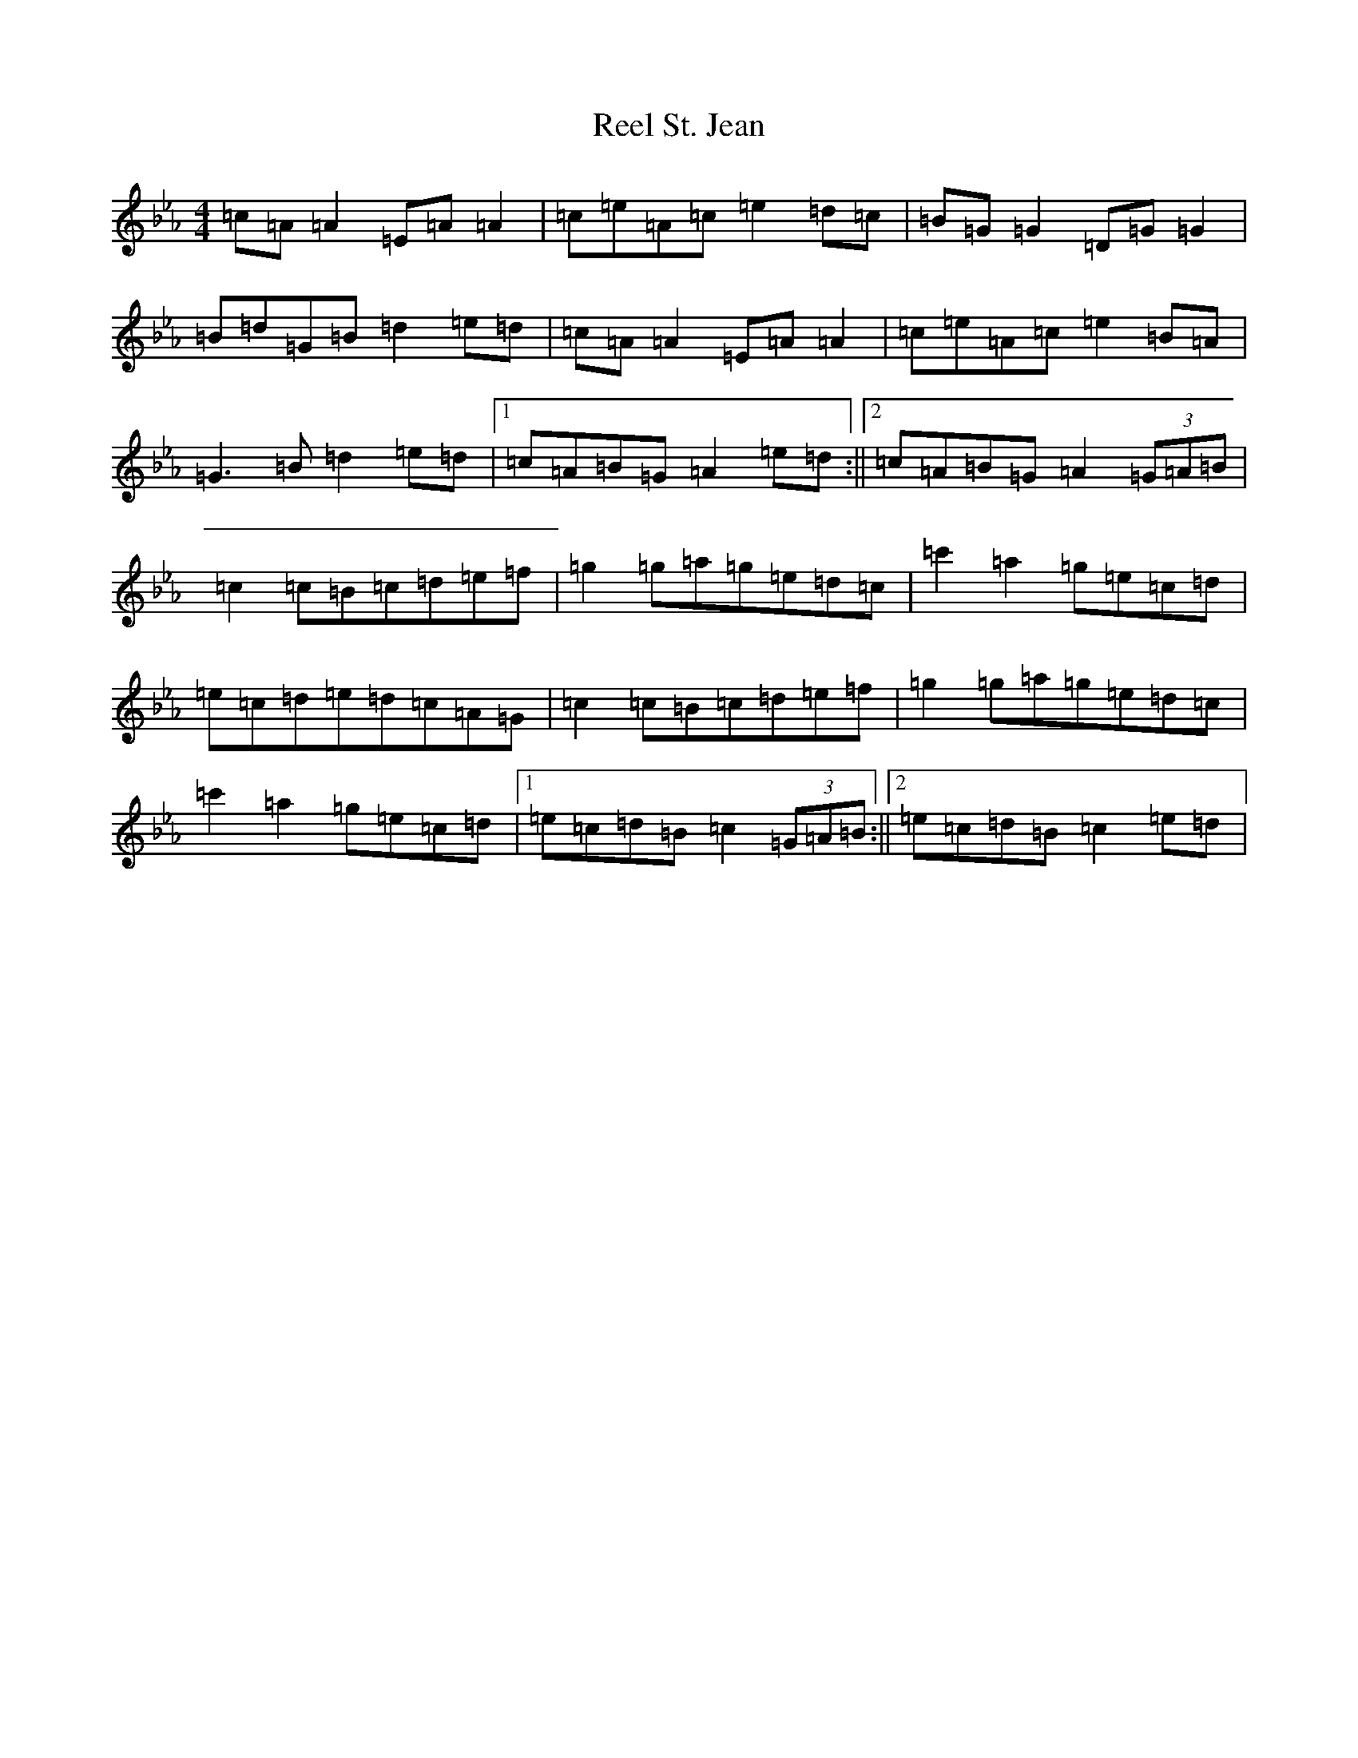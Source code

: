 X: 18009
T: Reel St. Jean
S: https://thesession.org/tunes/2870#setting2870
Z: B minor
R: reel
M:4/4
L:1/8
K: C minor
=c=A=A2=E=A=A2|=c=e=A=c=e2=d=c|=B=G=G2=D=G=G2|=B=d=G=B=d2=e=d|=c=A=A2=E=A=A2|=c=e=A=c=e2=B=A|=G3=B=d2=e=d|1=c=A=B=G=A2=e=d:||2=c=A=B=G=A2(3=G=A=B|=c2=c=B=c=d=e=f|=g2=g=a=g=e=d=c|=c'2=a2=g=e=c=d|=e=c=d=e=d=c=A=G|=c2=c=B=c=d=e=f|=g2=g=a=g=e=d=c|=c'2=a2=g=e=c=d|1=e=c=d=B=c2(3=G=A=B:||2=e=c=d=B=c2=e=d|